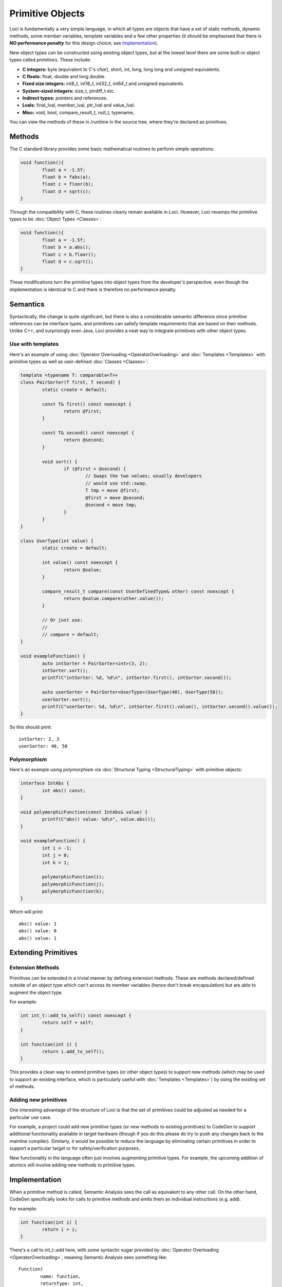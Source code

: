 Primitive Objects
=================

Loci is fundamentally a very simple language, in which all types are objects that have a set of static methods, dynamic methods, some member variables, template variables and a few other properties (it should be emphasised that there is **NO performance penalty** for this design choice; see `Implementation`_).

New object types can be constructed using existing object types, but at the lowest level there are some built-in object types called *primitives*. These include:

* **C integers:** byte (equivalent to C's *char*), short, int, long, long long and unsigned equivalents.
* **C floats:** float, double and long double.
* **Fixed size integers:** int8_t, int16_t, int32_t, int64_t and unsigned equivalents.
* **System-sized integers:** size_t, ptrdiff_t etc.
* **Indirect types:** pointers and references.
* **Lvals:** final_lval, member_lval, ptr_lval and value_lval.
* **Misc:** void, bool, compare_result_t, null_t, typename, 

You can view the methods of these in /runtime in the source tree, where they're declared as primitives.

Methods
-------

The C standard library provides some basic mathematical routines to perform simple operations:

.. code-block:: c++

	void function(){
		float a = -1.5f;
		float b = fabs(a);
		float c = floor(b);
		float d = sqrt(c);
	}

Through the compatibility with C, these routines clearly remain available in Loci. However, Loci revamps the primitive types to be :doc:`Object Types <Classes>`:

.. code-block:: c++

	void function(){
		float a = -1.5f;
		float b = a.abs();
		float c = b.floor();
		float d = c.sqrt();
	}

These modifications turn the primitive types into object types from the developer's perspective, even though the implementation is identical to C and there is therefore no performance penalty.

Semantics
---------

Syntactically, the change is quite significant, but there is also a considerable semantic difference since primitive references can be interface types, and primitives can satisfy template requirements that are based on their methods. Unlike C++, and surprisingly even Java, Loci provides a neat way to integrate primitives with other object types.

Use with templates
~~~~~~~~~~~~~~~~~~

Here's an example of using :doc:`Operator Overloading <OperatorOverloading>` and :doc:`Templates <Templates>` with primitive types as well as user-defined :doc:`Classes <Classes>`:

.. code-block:: c++

	template <typename T: comparable<T>>
	class PairSorter(T first, T second) {
		static create = default;
		
		const T& first() const noexcept {
			return @first;
		}
		
		const T& second() const noexcept {
			return @second;
		}
		
		void sort() {
			if (@first > @second) {
				// Swaps the two values; usually developers
				// would use std::swap.
				T tmp = move @first;
				@first = move @second;
				@second = move tmp;
			}
		}
	}
	
	class UserType(int value) {
		static create = default;
		
		int value() const noexcept {
			return @value;
		}
		
		compare_result_t compare(const UserDefinedType& other) const noexcept {
			return @value.compare(other.value());
		}
		
		// Or just use:
		// 
		// compare = default;
	}
	
	void exampleFunction() {
		auto intSorter = PairSorter<int>(3, 2);
		intSorter.sort();
		printf(C"intSorter: %d, %d\n", intSorter.first(), intSorter.second());
		
		auto userSorter = PairSorter<UserType>(UserType(40), UserType(50));
		userSorter.sort();
		printf(C"userSorter: %d, %d\n", intSorter.first().value(), intSorter.second().value());
	}

So this should print:

::

	intSorter: 2, 3
	userSorter: 40, 50

Polymorphism
~~~~~~~~~~~~

Here's an example using polymorphism via :doc:`Structural Typing <StructuralTyping>` with primitive objects:

.. code-block:: c++

	interface IntAbs {
		int abs() const;
	}
	
	void polymorphicFunction(const IntAbs& value) {
		printf(C"abs() value: %d\n", value.abs());
	}
	
	void exampleFunction() {
		int i = -1;
		int j = 0;
		int k = 1;
		
		polymorphicFunction(i);
		polymorphicFunction(j);
		polymorphicFunction(k);
	}

Which will print:

::

	abs() value: 1
	abs() value: 0
	abs() value: 1

Extending Primitives
--------------------

Extension Methods
~~~~~~~~~~~~~~~~~

Primitives can be extended in a trivial manner by defining extension methods. These are methods declared/defined outside of an object type which can't access its member variables (hence don't break encapsulation) but are able to augment the object type.

For example:

.. code-block:: c++

	int int_t::add_to_self() const noexcept {
		return self + self;
	}
	
	int function(int i) {
		return i.add_to_self();
	}

This provides a clean way to extend primitive types (or other object types) to support new methods (which may be used to support an existing interface, which is particularly useful with :doc:`Templates <Templates>`) by using the existing set of methods.

Adding new primitives
~~~~~~~~~~~~~~~~~~~~~

One interesting advantage of the structure of Loci is that the set of primitives could be adjusted as needed for a particular use case.

For example, a project could add new primitive types (or new methods to existing primitives) to CodeGen to support additional functionality available in target hardware (though if you do this please do try to push any changes back to the mainline compiler). Similarly, it would be possible to reduce the language by eliminating certain primitives in order to support a particular target or for safety/verification purposes.

New functionality in the language often just involves augmenting primitive types. For example, the upcoming addition of atomics will involve adding new methods to primitive types.

Implementation
--------------

When a primitive method is called, Semantic Analysis sees the call as equivalent to any other call. On the other hand, CodeGen specifically looks for calls to primitive methods and emits them as individual instructions (e.g. add).

For example:

.. code-block:: c++

	int function(int i) {
		return i + i;
	}

There's a call to int_t::add here, with some syntactic sugar provided by :doc:`Operator Overloading <OperatorOverloading>`, meaning Semantic Analysis sees something like:

::

	Function(
		name: function,
		returnType: int,
		parameterTypes: [ int ],
		parameterVars: [ i : int ],
		code: Scope(
			ReturnStatement(
				value: FunctionCall(
					function: method(
						name: int_t::add,
						context: Var(i)
					),
					arguments: [ Var(i) ]
				)
			)
		)
	)

However CodeGen recognises calls to primitive methods and knows to emit something like the following:

.. code-block:: llvm

	define i32 @function(i32) {
		%1 = add i32 %0, i32 %0
		ret i32 %1
	}

(It's not entirely that simple, because CodeGen has to be prepared for modifications to variable 'i', and hence must emit an alloca which will then be optimised out later, but the point is that no function or function call is emitted for the primitive method.)

As shown above it's possible to use primitive types in a polymorphic manner (i.e. cast references to primitives to references to interfaces), and in that case vtable generation will produce a vtable for the primitive types, which will then involve actually emitting methods for the primitive. These methods are marked 'alwaysinline' such that if optimisations later turn virtual calls to primitive methods into direct calls, they will also then inline the method and hence produce code exactly like the above.

However you choose to use primitives you can expect the underlying implementation to always emit the best possible code given the circumstances. For example, if you use :doc:`Templates <Templates>` across a :doc:`Module <Modules>` boundary and pass a primitive type as a template parameter, you can expect the resulting code to use stack-based autoboxing of the primitive values.

If you want to improve on this it's strongly encouraged to use Link Time Optimisation (LTO i.e. link modules together and then optimise the result), which will most likely inline away the templates and hence give you code like the above that operates directly on the primitive type, at the expense of losing the API boundary (which may be required e.g. if you plan to deploy one module as a shared library).

See also:

* :doc:`Compiler Design <CompilerDesign>`
* :doc:`Dynamic Dispatch <DynamicDispatch>`
* :doc:`Template Generators <TemplateGenerators>`
* :doc:`Vtable Generation <VtableGeneration>`

